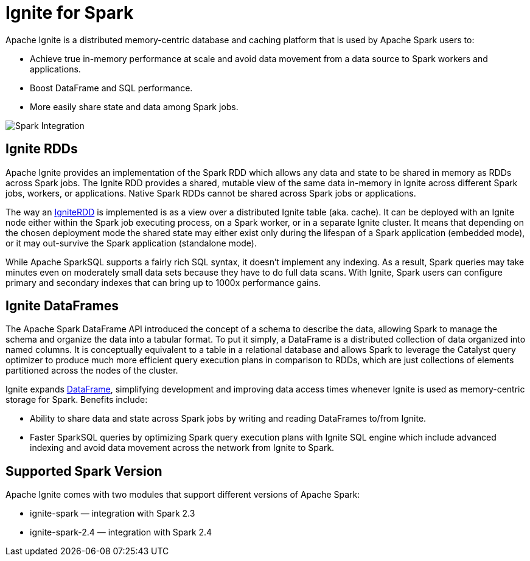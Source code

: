 // Licensed to the Apache Software Foundation (ASF) under one or more
// contributor license agreements.  See the NOTICE file distributed with
// this work for additional information regarding copyright ownership.
// The ASF licenses this file to You under the Apache License, Version 2.0
// (the "License"); you may not use this file except in compliance with
// the License.  You may obtain a copy of the License at
//
// http://www.apache.org/licenses/LICENSE-2.0
//
// Unless required by applicable law or agreed to in writing, software
// distributed under the License is distributed on an "AS IS" BASIS,
// WITHOUT WARRANTIES OR CONDITIONS OF ANY KIND, either express or implied.
// See the License for the specific language governing permissions and
// limitations under the License.
= Ignite for Spark

Apache Ignite is a distributed memory-centric database and caching platform that is used by Apache Spark users to:

* Achieve true in-memory performance at scale and avoid data movement from a data source to Spark workers and applications.
* Boost DataFrame and SQL performance.
* More easily share state and data among Spark jobs.

image::images/spark_integration.png[Spark Integration]


== Ignite RDDs

Apache Ignite provides an implementation of the Spark RDD which allows any data and state to be shared in memory as RDDs across Spark jobs. The Ignite RDD provides a shared, mutable view of the same data in-memory in Ignite across different Spark jobs, workers, or applications. Native Spark RDDs cannot be shared across Spark jobs or applications.

The way an link:ignite-for-spark/ignitecontext-and-rdd[IgniteRDD] is implemented is as a view over a distributed Ignite table (aka. cache). It can be deployed with an Ignite node either within the Spark job executing process, on a Spark worker, or in a separate Ignite cluster. It means that depending on the chosen deployment mode the shared state may either exist only during the lifespan of a Spark application (embedded mode), or it may out-survive the Spark application (standalone mode).

While Apache SparkSQL supports a fairly rich SQL syntax, it doesn't implement any indexing. As a result, Spark queries may take minutes even on moderately small data sets because they have to do full data scans. With Ignite, Spark users can configure primary and secondary indexes that can bring up to 1000x performance gains.


== Ignite DataFrames

The Apache Spark DataFrame API introduced the concept of a schema to describe the data, allowing Spark to manage the schema and organize the data into a tabular format. To put it simply, a DataFrame is a distributed collection of data organized into named columns. It is conceptually equivalent to a table in a relational database and allows Spark to leverage the Catalyst query optimizer to produce much more efficient query execution plans in comparison to RDDs, which are just collections of elements partitioned across the nodes of the cluster.

Ignite expands link:ignite-for-spark/ignite-dataframe[DataFrame], simplifying development and improving data access times whenever Ignite is used as memory-centric storage for Spark. Benefits include:

* Ability to share data and state across Spark jobs by writing and reading DataFrames to/from Ignite.
* Faster SparkSQL queries by optimizing Spark query execution plans with Ignite SQL engine which include​ advanced indexing and avoid data movement across the network from Ignite to Spark.

== Supported Spark Version

Apache Ignite comes with two modules that support different versions of Apache Spark:

* ignite-spark — integration with Spark 2.3
* ignite-spark-2.4 — integration with Spark 2.4
